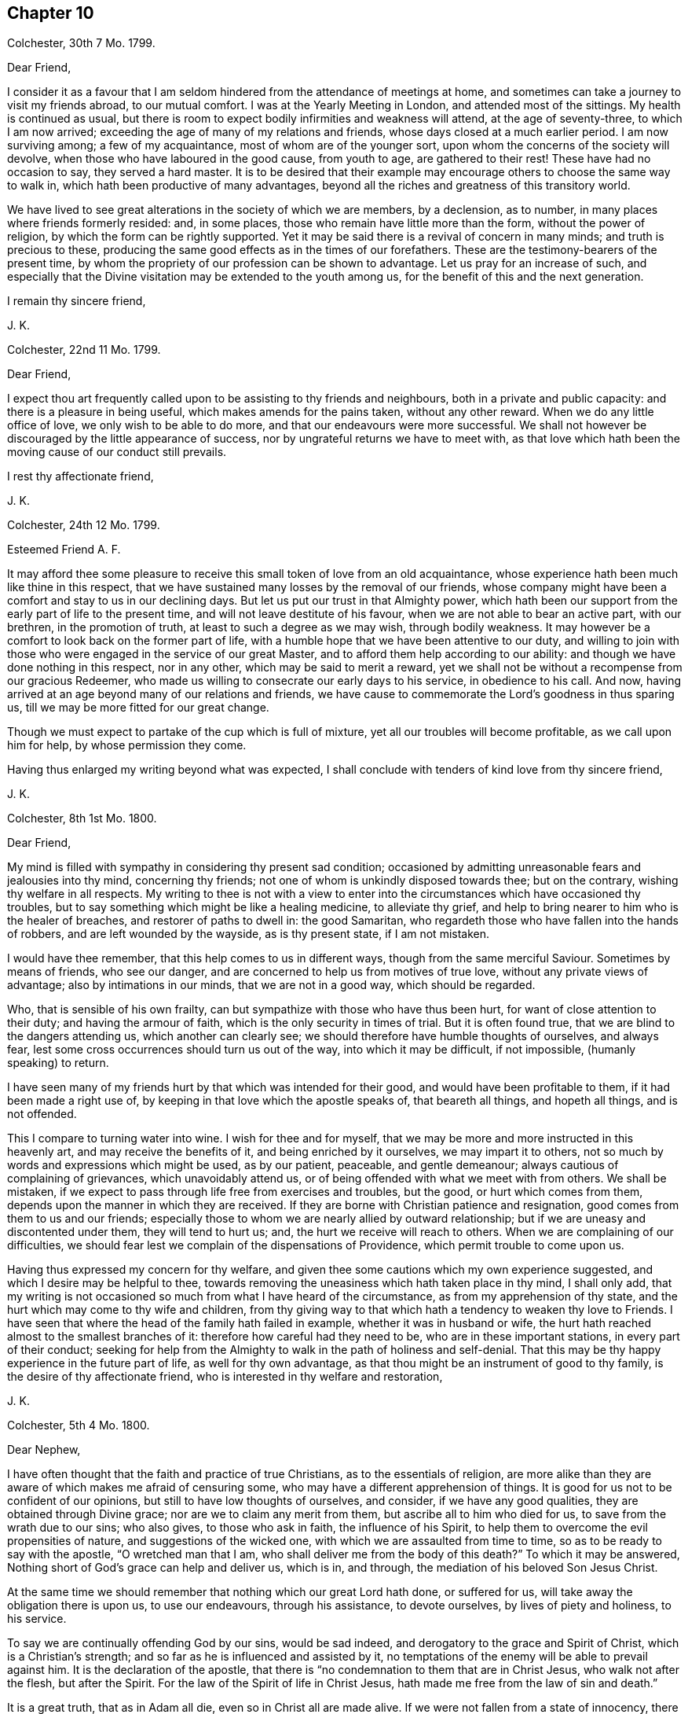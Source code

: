 == Chapter 10

Colchester, 30th 7 Mo. 1799.

Dear Friend,

I consider it as a favour that I am seldom hindered
from the attendance of meetings at home,
and sometimes can take a journey to visit my friends abroad, to our mutual comfort.
I was at the Yearly Meeting in London, and attended most of the sittings.
My health is continued as usual,
but there is room to expect bodily infirmities and weakness will attend,
at the age of seventy-three, to which I am now arrived;
exceeding the age of many of my relations and friends,
whose days closed at a much earlier period.
I am now surviving among; a few of my acquaintance, most of whom are of the younger sort,
upon whom the concerns of the society will devolve,
when those who have laboured in the good cause, from youth to age,
are gathered to their rest!
These have had no occasion to say, they served a hard master.
It is to be desired that their example may encourage
others to choose the same way to walk in,
which hath been productive of many advantages,
beyond all the riches and greatness of this transitory world.

We have lived to see great alterations in the society of which we are members,
by a declension, as to number, in many places where friends formerly resided: and,
in some places, those who remain have little more than the form,
without the power of religion, by which the form can be rightly supported.
Yet it may be said there is a revival of concern in many minds;
and truth is precious to these,
producing the same good effects as in the times of our forefathers.
These are the testimony-bearers of the present time,
by whom the propriety of our profession can be shown to advantage.
Let us pray for an increase of such,
and especially that the Divine visitation may be extended to the youth among us,
for the benefit of this and the next generation.

I remain thy sincere friend,

J+++.+++ K.

Colchester, 22nd 11 Mo. 1799.

Dear Friend,

I expect thou art frequently called upon to be assisting to thy friends and neighbours,
both in a private and public capacity: and there is a pleasure in being useful,
which makes amends for the pains taken, without any other reward.
When we do any little office of love, we only wish to be able to do more,
and that our endeavours were more successful.
We shall not however be discouraged by the little appearance of success,
nor by ungrateful returns we have to meet with,
as that love which hath been the moving cause of our conduct still prevails.

I rest thy affectionate friend,

J+++.+++ K.

Colchester, 24th 12 Mo. 1799.

Esteemed Friend A. F.

It may afford thee some pleasure to receive this small token of love from an old acquaintance,
whose experience hath been much like thine in this respect,
that we have sustained many losses by the removal of our friends,
whose company might have been a comfort and stay to us in our declining days.
But let us put our trust in that Almighty power,
which hath been our support from the early part of life to the present time,
and will not leave destitute of his favour, when we are not able to bear an active part,
with our brethren, in the promotion of truth, at least to such a degree as we may wish,
through bodily weakness.
It may however be a comfort to look back on the former part of life,
with a humble hope that we have been attentive to our duty,
and willing to join with those who were engaged in the service of our great Master,
and to afford them help according to our ability:
and though we have done nothing in this respect, nor in any other,
which may be said to merit a reward,
yet we shall not be without a recompense from our gracious Redeemer,
who made us willing to consecrate our early days to his service,
in obedience to his call.
And now, having arrived at an age beyond many of our relations and friends,
we have cause to commemorate the Lord`'s goodness in thus sparing us,
till we may be more fitted for our great change.

Though we must expect to partake of the cup which is full of mixture,
yet all our troubles will become profitable, as we call upon him for help,
by whose permission they come.

Having thus enlarged my writing beyond what was expected,
I shall conclude with tenders of kind love from thy sincere friend,

J+++.+++ K.

Colchester, 8th 1st Mo. 1800.

Dear Friend,

My mind is filled with sympathy in considering thy present sad condition;
occasioned by admitting unreasonable fears and jealousies into thy mind,
concerning thy friends; not one of whom is unkindly disposed towards thee;
but on the contrary, wishing thy welfare in all respects.
My writing to thee is not with a view to enter into
the circumstances which have occasioned thy troubles,
but to say something which might be like a healing medicine, to alleviate thy grief,
and help to bring nearer to him who is the healer of breaches,
and restorer of paths to dwell in: the good Samaritan,
who regardeth those who have fallen into the hands of robbers,
and are left wounded by the wayside, as is thy present state, if I am not mistaken.

I would have thee remember, that this help comes to us in different ways,
though from the same merciful Saviour.
Sometimes by means of friends, who see our danger,
and are concerned to help us from motives of true love,
without any private views of advantage; also by intimations in our minds,
that we are not in a good way, which should be regarded.

Who, that is sensible of his own frailty,
can but sympathize with those who have thus been hurt,
for want of close attention to their duty; and having the armour of faith,
which is the only security in times of trial.
But it is often found true, that we are blind to the dangers attending us,
which another can clearly see; we should therefore have humble thoughts of ourselves,
and always fear, lest some cross occurrences should turn us out of the way,
into which it may be difficult, if not impossible, (humanly speaking) to return.

I have seen many of my friends hurt by that which was intended for their good,
and would have been profitable to them, if it had been made a right use of,
by keeping in that love which the apostle speaks of, that beareth all things,
and hopeth all things, and is not offended.

This I compare to turning water into wine.
I wish for thee and for myself,
that we may be more and more instructed in this heavenly art,
and may receive the benefits of it, and being enriched by it ourselves,
we may impart it to others, not so much by words and expressions which might be used,
as by our patient, peaceable, and gentle demeanour;
always cautious of complaining of grievances, which unavoidably attend us,
or of being offended with what we meet with from others.
We shall be mistaken, if we expect to pass through life free from exercises and troubles,
but the good, or hurt which comes from them,
depends upon the manner in which they are received.
If they are borne with Christian patience and resignation,
good comes from them to us and our friends;
especially those to whom we are nearly allied by outward relationship;
but if we are uneasy and discontented under them, they will tend to hurt us; and,
the hurt we receive will reach to others.
When we are complaining of our difficulties,
we should fear lest we complain of the dispensations of Providence,
which permit trouble to come upon us.

Having thus expressed my concern for thy welfare,
and given thee some cautions which my own experience suggested,
and which I desire may be helpful to thee,
towards removing the uneasiness which hath taken place in thy mind, I shall only add,
that my writing is not occasioned so much from what I have heard of the circumstance,
as from my apprehension of thy state,
and the hurt which may come to thy wife and children,
from thy giving way to that which hath a tendency to weaken thy love to Friends.
I have seen that where the head of the family hath failed in example,
whether it was in husband or wife,
the hurt hath reached almost to the smallest branches of it:
therefore how careful had they need to be, who are in these important stations,
in every part of their conduct;
seeking for help from the Almighty to walk in the path of holiness and self-denial.
That this may be thy happy experience in the future part of life,
as well for thy own advantage, as that thou might be an instrument of good to thy family,
is the desire of thy affectionate friend,
who is interested in thy welfare and restoration,

J+++.+++ K.

Colchester, 5th 4 Mo. 1800.

Dear Nephew,

I have often thought that the faith and practice of true Christians,
as to the essentials of religion,
are more alike than they are aware of which makes me afraid of censuring some,
who may have a different apprehension of things.
It is good for us not to be confident of our opinions,
but still to have low thoughts of ourselves, and consider, if we have any good qualities,
they are obtained through Divine grace; nor are we to claim any merit from them,
but ascribe all to him who died for us, to save from the wrath due to our sins;
who also gives, to those who ask in faith, the influence of his Spirit,
to help them to overcome the evil propensities of nature,
and suggestions of the wicked one, with which we are assaulted from time to time,
so as to be ready to say with the apostle, "`O wretched man that I am,
who shall deliver me from the body of this death?`"
To which it may be answered, Nothing short of God`'s grace can help and deliver us,
which is in, and through, the mediation of his beloved Son Jesus Christ.

At the same time we should remember that nothing which our great Lord hath done,
or suffered for us, will take away the obligation there is upon us,
to use our endeavours, through his assistance, to devote ourselves,
by lives of piety and holiness, to his service.

To say we are continually offending God by our sins, would be sad indeed,
and derogatory to the grace and Spirit of Christ, which is a Christian`'s strength;
and so far as he is influenced and assisted by it,
no temptations of the enemy will be able to prevail against him.
It is the declaration of the apostle,
that there is "`no condemnation to them that are in Christ Jesus,
who walk not after the flesh, but after the Spirit.
For the law of the Spirit of life in Christ Jesus,
hath made me free from the law of sin and death.`"

It is a great truth, that as in Adam all die, even so in Christ all are made alive.
If we were not fallen from a state of innocency, there would be no need of a Saviour;
yet in our fallen state, it hath pleased the Almighty to take notice of us,
and give us help and comfort, in believing that,
through the merits and intercession of his Son, we have remission of sin: so that,
as the apostle saith, the hand-writing against us is blotted out,
and notwithstanding our unworthiness, we are received into his favour,
on condition that we show by our obedience, we are disposed to accept of so great mercy.

Thus I am led to express my thoughts on these important subjects,
with no view of objecting to what is said in thy letter;
but rather from an apprehension that we agree in all things essential to our happiness;
and,
that it will be the great concern of our minds to experience
a further acquaintance with the benefits of religion.
This I also desire for my beloved niece,
and that you may be united in that bond of true love,
which no cross occurrences of this life, or temporal losses are able to dissolve.

I remain thy affectionate relation and friend,

J+++.+++ K.

Colchester, 3rd 5 Mo. 1800.

Dear friend R. R--ds,

The correspondence between us hath been so pleasant,
that I am unwilling any thing should obstruct it but want of health or ability.
At the same time, there is occasion to desire we may be helped to use this comfort,
with all other outward blessings, which we are in the enjoyment of,
with minds submissive to the dispensations of Providence.

Thy information concerning some of our dear friends is very acceptable.
When we are not able to visit them, it affords pleasure to hear of their welfare.
At times we have to anticipate the comfort which
their bodily presence and conversation might give,
if favoured to meet in this transitory state.
This hath been my experience with regard to many of my friends, to whom:
I am nearly united, if not by outward relationship,
yet in that love which prevails in those whom a harmony of spirit
and likeness of concern hath brought into the same way.
So that we can salute each other as fellow travellers towards a city of rest,
into which such troubles as we meet with here cannot enter;
in which happy place we hope to meet with many of our relations and friends,
and to join the innumerable company of the blessed,
who are gone before us of all generations.
This is beyond human comprehension, yet certain to us, by an eye of faith,
as we continue faithful, and hold fast our integrity to the end.

I am thy sincere friend, nearly united in the Truth,

J+++.+++ K.

Colchester, 18th 8 Mo. 1800.

Dear Friend T. B.

Though some months are passed since the receipt of thy letter,
it hath not been laid by unnoticed.
The regard and esteem which is continued in my mind towards thee and thy dear wife,
inclines me to send this fresh salutation of love.
As the number of my old acquaintance is brought into a narrow compass,
I feel myself more nearly united to those who remain;
so that not only their company is pleasant,
but the remembrance of them often affords comfort,
under the many difficulties and discouragements attending:
and though I am ready to think no one more stands in need of help than myself,
instead of attempting to help others,
yet I cannot easily forbear to drop a word of comfort to my friends,
in whose welfare I am concerned.
Thus I am inclined to say to myself, and to them, "`Let us take courage;
not doubting of the Lord`'s goodness towards us, who hath been our support in times past;
and sanctified our affliction in such a manner,
as that we have gained experience from it:
and some Christian virtues have been increased in us, such as patience, resignation,
contentedness, and humility: with a desire to be more weaned from the love of this world,
and more prepared for the enjoyment of an inheritance in the heavenly kingdom,
whenever it shall please the Lord to remove us from the exercises and troubles of time.`"
With tenders of kind love, I remain thy affectionate friend,

J+++.+++ K.

Colchester, 10th 2 Mo. 1801.

Dear Friend J. B.

In the love and friendship which subsists between us,
as also from the similarity of our concern and exercise,
I am inclined to mention to thee,
that it afforded me pleasure to hear of thy being
engaged in visiting the meetings of friends in London,
and parts adjacent.
I have good hope it will prove to thy own peace,
as also to the benefit of those whom thou mayst be concerned to visit.
I consider it as a favour from our great and good Master,
that he should thus engage our minds; and give us strength in the declining part of life,
to appear among those who are concerned to advocate his cause, which remains to be,
as it always hath been, the best of causes, and his service the best of services:
even the lowest office in his church, and among his people,
is better than to have a place among the greatest of those,
who dwell in the palaces of wickedness.

These are times in which we have not room to expect an exemption from trouble;
if we are favoured to get on our journey heavenward with safety,
it will be the greatest blessing we have to ask:
the present state of the church is such as calls for mourning,
which the living members are sensible of; and ready to say to those who call for joy,
in a land of captivity, "`How can we sing the Lord`'s song in a strange land?`"

Let us, however, exercise patience, and deliverance will come in the Lord`'s time: and,
we shall see,
that the affliction we meet with is not more than is necessary for our good:
we want much refinement; and,
it is not once being in the furnace will make us fit for our great master`'s use;
we must submit to further cleansing, till our will is subjected to the Lord`'s will;
and all is removed which hath a tendency to hinder our more perfect obedience.

May the same heavenly guide be with us to direct our steps,
which hath been our support and direction in time past;
that as the evening of our day approaches, we may know him, who was our morning light,
to be our evening song.

With desires for thy good success and prosperity, through the Lord`'s blessing,
in this and all thy undertakings, I remain thy sincere friend,

J+++.+++ K.

Colchester, 2nd 9 Mo. 1801.

Dear Friend William Pluym of Haarlem.

I am not easy to suppress an inclination which hath attended my mind for some time past,
to write thee a few lines,
upon a token of friendship which hath long subsisted between us.

It hath pleased the Divine goodness to lengthen my days, as also those of my dear wife,
beyond what we have had room to expect;
considering the many bodily ailments to which we are liable,
in common with our fellow sojourners in this vale of tears.
If what I write should come to thy hands, and thou art able to make reply,
it will give me pleasure to be informed of thine, and thy wife`'s welfare,
as also concerning thy sisters.

The favourable opinion I have always had of the inhabitants
of the country where thou resides,
makes it pleasant to hear of their prosperity, especially in a religious sense.

Though there are none of our society remaining among you,
to support the testimonies we have to bear, yet I trust there are many who fear God,
and place their hope of salvation in Jesus Christ, our Lord and Saviour.
This I consider as a fundamental principle of our religion;
with these I desire to be united, let their name,
as to religious profession be what it may.
If we love God, we shall love one another:
it is true that the strife of nations hath a tendency to
obstruct the intercourse which we may be desirous of;
but it cannot break the bond in which we are united,
by means of that inward principle of light and truth,
which hath taken place in our minds.

Thus, when far separated from each other by sea and land,
we become members of Christ`'s church militant on earth,
and shall help to constitute that assembly in heaven, which John speaks of,
that no man could number, of all nations, kindreds, and people, and tongues.
Let us comfort our minds with a hope of partaking of this good,
when time to us here shall be no more.

I trust some information concerning our society, in this nation,
will be acceptable to thee; in some places our number is lessened,
yet in others there is an increase, as to number,
and a revival of religious concern in the minds of many;
so that our meetings are better attended, and good order preserved.
It must however be acknowledged, that we have those among us,
who are little better than bare nominal Christians;
unacquainted with the work of grace in their hearts,
to change them from a state of nature into the heavenly image.

I am informed the meeting of Friends at Pyrmont is increased.
A friend from America lately passed through Colchester, in his way to that country;
he had a view of extending his journey into the southern parts of France, where, we hear,
there is a little society of such who adhere to our principles.
Divers of our friends who were in Holland a few years ago, are deceased:
such as I. Sharpless, Samuel Emlen, William Fry, Samuel Neal, Sarah Grub,
and her husband.

We have had many friends from America upon religious visits to this nation,
who are returned home.
I remain thy sincere friend,

J+++.+++ K.

Colchester, 21st 6 Mo. 1801.

Dear Friend,

I conclude thou art not without a share; of affliction, with others,
who have been persuaded to enter into the same service and warfare,
as good soldiers of Jesus Christ: though we are free from outward molestation,
yet our stations in the church subject us to much labour and exercise,
whilst we have the care of others upon us.
If our present condition is in the ordering of Divine wisdom,
and we are endeavouring to devote our time and talents to the service of our great Lord,
there will be no room for complaint; he is a rich rewarder of them that serve him.

I wish to have these lines received, as a token of love and esteem,
from thy affectionate friend,

J+++.+++ K.

Colchester, 27th 11 Mo. 1801.

Dear Friend,

The treatment thou hast lately met with from the riotous people,
on account of thy not complying with the custom of illuminating thy house,
at the time of public rejoicing,
brings to my remembrance what we have repeatedly experienced on the like occasion:
though it is very unpleasant and alarming, to have our houses thus beset and damaged,
we have no cause to be dissatisfied with our conduct,
when we refuse to comply with this practice.

If we disapprove of the vain customs of the times,
and consider ourselves as raised up to bear testimony to the Truth,
and to be examples of moderation and temperance to our neighbours,
let us be cautious not to countenance them in their proceedings,
but rather suffer their displeasure,
than hurt our consciences by joining with what we disapprove.

It grieves me to hear of the sufferings of my friends,
yet it affords comfort to find there are those,
who will rather submit to loss of their property,
than give up the testimony they have to bear, whether in smaller or greater matters.
And, when we agree in our practice, it tends to bring us near to each other,
and confirms us in the hope that our religious scruples are upon a good bottom.

I thought a few lines might be acceptable to thee on the occasion,
if but to express the friendship between us, from a similarity of our exercise.

I remain with tenders of kind love, thy sincere friend,

J+++.+++ K.

Colchester, 29th 11 Mo. 1801.

Dear Friend,

Not seeing thee, as I had expected, before my return to Colchester,
I am inclined to mention in this way, that since the conversation we had together,
thou hast been frequently in my remembrance; and though I took the liberty, at that time,
to drop some hints to thee in regard to thy conduct,
there seems to be something further in my mind to add, by way of caution,
in thy present situation; which, as I apprehend, is dangerous,
not only from being exposed to the company and conversation
of those who are disposed for liberty,
such as religious young men cannot take with safety,
but from the sprightliness of thy natural disposition,
which may lead thee to a compliance with customs and ways of behaviour,
inconsistent with thy safety, and the peace of thy mind;
besides introducing an acquaintance which may be injurious to thee.

There is no safety for us, whether young or old, in the perilous journey of this life,
but whilst we are watching against the assaults of powerful enemies, such as the world,
our natural inclinations, and Satan; these are going with us wherever we go,
endeavouring to get a place in our minds,
to the overthrow of the kingdom of righteousness and peace,
which God would establish in us, us we adhere to his law.
It would be difficult to tell the harms which come from relaxing the discipline,
which we are called upon to maintain against these enemies of our peace.

We should remember, that great harms often have but small beginnings; and,
that one liberty, from under the cross, leads to another liberty, greater than the first,
(which by reasoning we may make out to be small,) and thus,
many have lost their tenderness and fear;
which through the Divine blessing would have been their preservation.
I hope better things of thee, and that the harms of others will be as warnings to thee:
prevention is better than cure; yet if thou hast suffered loss,
by improper indulgence of any inclination to hurtful things,
and art sensible of thy loss,
be not discouraged from renewing thy endeavours to
regain the ground which hath been lost.
We have a merciful Saviour to look to,
who never rejects those who apply to him in faith and repentance.

With desires for thy preservation in the path which leads to peace and happiness,
in the present life, and in that which is to come, I remain thy sincere friend,

J+++.+++ K.

The good esteem I had for divers of thy relations, now deceased,
with whom I was acquainted, makes me the more interested in thy welfare.

It is to be desired that the offspring of those who hare walked in the Truth,
and been honourable in their day, may walk in the same way,
that the reputation of our society may be preserved from one generation to another,
by the religious orderly conduct of its members.

Colchester, 18th 1 Mo. 1802.

Dear Cousin,

The having so much the approbation of thy friends in the intended connection,
makes me think favourably of it, though I have no knowledge of the person nor family.
I am of opinion that religion, if it hath a due effect,
will do more towards promoting our happiness, than riches,
even if they should greatly increase.
I wish therefore for my friends, that their principal aim might be,
to have their minds enriched with those treasures which are of everlasting duration.

As it hath been thy choice to enter into the strait and narrow way,
which our great Lord and master speaks so favourably of;
I much desire it may be thy concern to persevere in the same:
this I also desire for thy intended companion,
who will find with those who have had experience of it,
that all the ways of piety and holiness, are ways of pleasantness,
and all her paths are peace.

I remain thy affectionate cousin,

J+++.+++ K.

Colchester, 12th 4 Mo. 1802.

Dear Friend,

When trouble attends my friends,
especially those to whom I am nearly united in the Truth,
I am ready to wish it might be in my power to afford them relief,
by personal conversation or otherwise, as there is opportunity.
This occasions my present writing;
having heard of some difficulty which thou hast met with,
for want of the full concurrence of friends in thy religious concern.

It brings to remembrance the disappointments it hath been my lot to meet with,
which have proved to my advantage beyond what I had any expectation of;
so that I begin to be more reconciled to what is permitted
to attend in the dispensations of Divine goodness,
and to resign my concerns to the disposal of him who is more propitious
to my peace than I have any apprehension of.

When success does not attend our endeavours in the degree we may wish for,
then is the time to exercise patience; and this, I hope,
will be thy experience in the present circumstance,
as likewise in all the future occurrences of thy life:
let us get instruction from what is met with, and increase our stock of Christian graces,
which are wanted to fit us for the trials of succeeding times.
The advantage of affliction is,
that it tends to prepare us for what we may have to meet with,
and thus we learn to endure hardness, as good soldiers of Jesus Christ.

Whilst I am writing this, I feel true esteem for thee,
in that love which unites the Lord`'s people beyond outward connections;
and have to say to thee, be not discouraged by what is met with,
nor anxious to discover the cause of this difficulty:
it will prove beneficial to thee in the end, as it becomes thy concern to wait for help,
and instruction from thy gracious Lord and Saviour; who, I doubt not,
hath called thee into his service, and will help thy endeavours for the good of others,
and to thy own spiritual advantage.

I may further say, that, considering how short sighted we are,
there is much room to acquiesce in the various events of life, with a pious submission:
and when we do not obtain that which we may desire to have,
we may obtain that which will be more profitable to us.

I would not repeat things with which thou art well acquainted,
nor be tedious in my remarks.
My view is, to encourage thee to lift up thy head above all the waves of affliction.
Thy submission to all these dispensations will be acceptable to him who marks our steps,
and tries us, in order to make us more acceptable; and, when the work is accomplished,
will receive us into the mansions of bliss.

I salute thee, in much affection, as a fellow traveller in Zion`'s way,
and a fellow-labourer in the gospel of our Lord and Saviour Jesus Christ:
put thy trust in him, and let nothing remove thy confidence in him;
and he that hath begun a good work in thee,
will perfect it to his praise and thy everlasting salvation.

I am thy sincere friend,

J+++.+++ K.

Colchester, 12th 6 Mo. 1802.

Dear Friend,

I am pleased in reading the small work which thou kindly presented to me;
it shows how far the Truth is able to preserve in the midst of affluence,
and what great good comes from the natural abilities with which we are endued,
when sanctified to us, and made use of,
to promote the cause of righteousness in the earth.

It is an occasion of sorrow, in the present time,
to observe many deviations from the plainness and simplicity of our forefathers.
I have thought, that if we keep our places we shall be distinguished from most,
if not all other professors of the Christian name:
not that we are to think others are excluded from the Divine favour
because they do not agree with us as to an outward appearance,
or are in the use of some ceremonies in religion,
which we think not required in these gospel times.
Where we see a Christian-like behaviour, and circumspect walking,
in the fear of the Almighty, there is room to acknowledge such as brethren in Christ,
not being hindered from uniting with them, at least in spirit,
by the different modes which they are brought into by means of education.

Having thus a little deviated from the design of my writing, I shall only add,
that I wish a blessing may attend thy labour of love in this work,
as well as other works, in which thou mayst be engaged for the promotion of Truth: that,
as the time approaches in which thou must bid adieu
to the enjoyments of this transitory life,
thy hopes and expectations may be from those supports and comforts which are to be known
in the favour of him who is the everlasting Father and friend of his people!

My wife joins in kind respects to thee, from thy affectionate friend,

J+++.+++ K.

Colchester, 17th 8 Mo. 1802.

To the Friends Popplein, of Amsterdam,
with other religiously disposed persons who meet
together for the purpose of religious worship,
in the way, wherein they experience edification and comfort to their minds.

Dear Friends,

I have remembered you with much affection, and am inclined to write a few lines,
by way of encouragement to you, in your lonely condition.
I would not have you admit any fears concerning the way you are in,
from the singularity of it,
or because it is disapproved by other professors of the Christian name.
If the advantages of it were more fully known,
I have thought many sincere-hearted enquirers, of the different religious societies,
would choose it, as the way to be instructed and built up in our most holy faith;
not that we should be unkindly disposed towards those who differ from us,
as to the form of public worship, which we are led to approve of.

It is not for us to judge how far others may be acceptable
in their addresses to the Supreme Being:
if we are shown a more spiritual way,
and have to experience the benefits of waiting on the Lord
for renewed help and instruction to our minds,
let us attend to this good practice; considering it is the devotion of the heart,
and not the words we may use, which will render us acceptable to him,
who sees the most secret transactions of the mind.
Some may say we seek for higher attainments than our state of weakness will admit of,
but this is for want of knowing the motives of our conduct.
We expect no greater revelations of the Divine will than are needful
for our instruction and help in the way of Our religious duty;
and this, we think, is most likely to be obtained in quietness,
when the mind is withdrawn from earthly concerns,
and we come to seek for help and counsel from the great head of the church,
and leader of his people, the Lord Jesus Christ.

Having said thus much concerning the way of holding our meetings,
I am inclined to mention my concern,
that your whole conduct may be such as to adorn the profession we make,
as a religious society;
that the prejudices of those who are unkindly disposed towards you may be removed,
by your inoffensive behaviour and friendly disposition towards all men.

In attending to the testimonies we have to bear,
it must be expected that we shall meet with difficulty:
but as we believe they are well grounded,
and the peace of our minds depends upon our observance of them,
we shall not do right to give them up.

When we are awakened to seek after that which may be a stay to our minds,
beyond what a bare outward profession of religion can give,
it is a means of uniting us one to another, and this, I hope, will be your experience:
that as you become convinced of the Truth, and are helped to walk in it,
you may have fellowship one with another,
in the strength of that love which is not produced by earthly motives.

In much affection, and with desires for your welfare, I remain your sincere friend,

J+++.+++ K.

Colchester, 7th 7 Mo. 1803.

Dear Nephew,

I have thought it will be no small favour to us, in these times of commotion,
to be preserved in quietness;
I mean so as not to be over much disturbed in our minds
by the reports and threatenings which are spread about.
The little good we can do will be by our prayers to a gracious Protector and Saviour,
that he will help and protect us from the mischief and harms with
which we are threatened by a nation disposed to hurt us.
If there is a concern to please God, by breaking off from the evil of our ways,
we shall have room to hope He will hear our prayers,
and send forth a deliverer in time of danger;
but if we should persist in ways that are displeasing to him,
we may expect chastisements from his hand, which our transgressions deserve.

I take notice of what thou sayest concerning Luther and Melanchton;
they were eminent men in their time, and, I doubt not, instruments in the Lord`'s hand,
for the good of his church: but it hath been the failing of good men, in different times,
to have unkind thoughts of the societies and people, who,
not being contented with forms and ceremonies in religion,
which they thought were too much rested in, sought for the more substantial part of it.
Such were the baptists in the time of Luther, and the people called Quakers,
of later times; some of whom being carried into extremes by a false zeal,
gave occasion for the whole society to be spoken against.

In some of the writings of pious men, I observe a great dislike to our society,
placing us among the worst sort of enthusiasts;
they form their judgment of us from the unfavourable
accounts they meet with in the writings of our adversaries,
and the misconduct of some which comes under their notice.
When we speak of others, who differ from us in their religious sentiments,
there is need of much caution,
lest the displeasure we feel should proceed from our own spirits,
rather than from the gentle spirit of our Redeemer.
Tenderness towards those who are not of the same judgment,
is becoming us in our state of weakness;
at the same time we must not favour any conduct or principles
which are inconsistent with the purity of the gospel.
When anything appears, which is contrary to this,
it is to be attributed to us in our natural state,
and not to the leadings of Christ`'s spirit.

Having thus increased my letter beyond what I expected,
shall only add that I am thy affectionate uncle,

J+++.+++ K.

Colchester, 30th 7 Mo. 1803.

Dear Friend L. M--y.

I should think myself wanting in gratitude if I omitted
to acknowledge the receipt of thy kind letter,
which came to my hands in London by our friend H. Tuke.
It was comfortable to me to receive such a token of thy love,
when I had not expected to be so continued in thy remembrance.
Though I find want of strength to visit my friends at a distance,
I consider it as a favour,
that the friendship and love towards them remains as in time past.
I doubt not it will be pleasant to thee to be informed,
that our health is continued in a good degree as usual.
My wife accompanied me to London,
and we attended most of the sittings of the yearly meeting.
Though the state of the society, as to its spiritual interest, is not as might be wished,
by the deviation of many from the path of safety, yet we have room to believe there are,
in most places, those in whose minds a right concern hath taken place; by whom,
through the Divine blessing on their endeavours,
the precious cause of Truth may be supported.
As it was not by the wit and wisdom of man that we were formed to be a people,
neither shall we be preserved by it, to the praise of our Lord and Saviour,
but by a dependence upon him for the renewed help of his good spirit.
Not all the rules and orders we may have among us, even if they are according to Truth,
and have their rise in Truth, will be sufficient to support us to our own comfort,
and to the edification of the church, without the help of our Divine Master.
It is therefore to be desired that there may be a
revival of religious concern in the society,
lest the good esteem which was obtained by our forefathers, through their faithfulness,
should be lost; and the form, which was adopted by them upon good ground,
should become of no reputation.

I have not much further to add which may be as pleasing intelligence to thee,
except that we have had several women friends visiting the meetings in our country,
whose labour in the gospel hath been acceptable.
It is to be wished for, that this important concern might rest upon the men,
in a greater degree than hath appeared of late.
Not that I would have any of my dear friends take this weighty business
of the ministry upon them without a suitable concern and qualification;
but if there was more liberty from the concerns of this life,
and a greater dedication of heart,
I am apt to think we should have a greater number engaged
in this sacred office to the further help of the church.

I subscribe myself, with tenders of kind love, thy sincere friend,

J+++.+++ K.

Colchester, 18th 11 Mo. 1803.

Dear Friend,

Thine of the 29th 7 mo.
came to hand, and was acceptable to me, as I wanted to be informed of thy welfare,
after the losses thou hast sustained.

I sympathize with thee in these afflicting dispensations,
and should be glad to say something which might tend to alleviate thy grief.
The experience of many years hath shewn me,
that it is good to seek for resignedness to the Lord`'s will in all times of trouble.

However great thy loss may be, it may not exceed that of some of thy dear friends.
I can say for one,
that there hath not any long time passed without meeting
with that which hath occasioned grief to my mind.
But there is this to comfort us in the loss of our relations and friends,
who we have room to hope are gone well,
that they are removed in the ordering of Divine wisdom, from a state of trial,
into the realms of everlasting peace.
In looking towards this land, we are helped to bear the evils of life,
and to commit our cares and concerns into the hands of our merciful Saviour,
not questioning his goodness,
even if he should hand to us a cup which is full of bitterness.

Though thou hast not reached to my age, we may consider thee as far advanced in years,
with my dear wife, who is now about sixty-eight, and I am near to nine years older.
When we look back upon time past, and think of the many changes we have seen,
it may fill our minds with wonder; also with thankfulness,
in that it hath pleased the Almighty thus to give us an opportunity of improvement,
by the exercise of those good qualities which tend to fit us for our last change.

From thy affectionate friend,

J+++.+++ K.

Colchester, 7th 2 Mo. 1805.

Dear Friend R. C--r,

I have received thy kind letter, with the account of subscriptions,
for the further help of the poor widows.
I consider myself much obliged to thee for this fresh mark of thy friendship,
as also for the concern and sympathy thou expresses at the
loss I have met with in the death of my dear wife:
we had lived together about forty years, in great harmony,
so that the want of her good company and help, in my far advanced years,
is sensibly felt.
I have this testimony to give concerning her, that she was a religiously disposed woman,
of exemplary conduct, and much beloved by her friends and neighbours,
whose welfare she was constantly using endeavours to promote:
the benevolence of her mind was increasing as she
drew near the conclusion of her time here.

Her removal was in about ten hours after being taken with a palsy,
which soon deprived her of speech, except saying to a relation, who was near,
"`Be not disturbed, I am quite easy;`" meaning, no doubt, as to the state of her mind.
She departed this life about ten at night, in great quietness and peace; and, I trust,
it may be said, rested sweetly in the Lord.
Her amiable disposition, which I well knew,
had endeared her to me beyond what words can express:
and there is a sweet memorial of her good qualities imprinted on my mind,
not easily to be erased.
As it hath thus pleased the Lord to separate us,
by whose good Providence we were joined together, I desire to be resigned to his will,
without complaining of this or any other affliction, which he may permit to attend.
There is this hope, that, after a few fleeting moments,
we shall have to meet again in those mansions of rest and peace, where no troubles,
like them of this life, can reach us!

My cousin A. D. joins in kind love to thee, from thy affectionate friend,

J+++.+++ K.

The following short character of my dear wife is
taken from the Ipswich Journal of January 19th,
1805.

On the 5th Inst, died in Colchester, after a short illness, Ann Kendall,
the wife of John Kendall, aged about seventy, one of the people called Quakers,
sincerely lamented by the poor and a numerous acquaintance.
Those who knew her best are most sensible of the worth of her character!
She was a woman of a humble and retired turn of mind, of unfeigned piety,
one who sincerely regarded all who walked in the ways of Truth and Righteousness:
her house was always open for the reception of her friends,
especially those who came with a message of peace,
whom she esteemed for their work`'s sake; and who could say of her,
as the apostle said of Phebe, "`She hath been a succourer of many, and of me also.`"

The benevolence of her mind appeared on every proper occasion; and, more especially,
in that well-known charity in the town of Colchester,
an alms-house for the benefit of poor widows, which she was the means of establishing.

Colchester, 11th 10 Mo. 1804.

Dear Friend,

I have nothing in particular to inform thee of, concerning thy late publications,
except that I have endeavoured to make use of them, as there was occasion.
Many valuable works have been published of late,
tending to promote the cause of religion; and I hope they will be productive of good,
as a check to that undue liberty which hath taken place in the minds of many,
and from which our society is not exempt.
I am often troubled to see the appearance of many
of the young people among us as to their dress,
so much unlike our friends in early times: it makes me fear,
that the good testimonies we have to bear to the world will come to be lost among us;
so that the Lord`'s complaint by the prophet, concerning Israel, may be taken up,
"`This people have I formed for myself, they will show forth my praise.
But thou hast not called upon me, O Jacob! but thou hast been weary of me, O Israel.`"

These thoughts have occurred to me, in writing to a friend, with whom I can be free:
at the same time I desire to be cautious,
not to lay an improper stress on the outward appearance; which, however plain and simple,
will not recommend us to the favour of him who judges not after the sight of the eye,
but looks at the heart.
I think, however, as religion takes place in the mind, it will lead us to much plainness,
and keep us from altering our dress, from time to time,
according to the fashions of the times; as also from a conformity to customs and ways,
which our forefathers were led to decline.

In the same love which hath prevailed in our minds towards each other,
and likeness of disposition, for promoting the welfare of our friends,
and mankind in general, as ability was given, I remain thy affectionate friend,

J+++.+++ K.

Dear Nephew,

My engagements are not such as to make me forget my old friends;
neither am I indifferent as to maintaining the friendship of those I love.
I desire we may be closely united in that precious
Truth which hath been the means of our acquaintance.
The saying of the apostle frequently occurs to me; "`If ye walk in the light,
as God is in the light, then have ye the fellowship one with another.`"

Without this, I have thought, there is no true fellowship to be known,
however much we may agree in the observance of rites and ceremonies.
The church of Christ consists not of all those who are called by his name,
but of such who are united to him, in a spiritual relation,
by means of obedience to the dictates of his good spirit in their minds.

With regard to the difficulties of the present time, which thou takes notice of,
I have thought it will be a great advantage to us to be kept in quietness,
endeavouring to act, consistently with our profession, as peaceable subjects,
who pray for the welfare of the government under which we are placed.
If troubles should be permitted to attend, it will be good for us to exercise patience,
and say with pious Job, "`The Lord gave, and the Lord hath taken away,
blessed be the name of the Lord.`"

It is a cause of comfort to consider, that there are among us many pious persons,
who are imploring the Divine favour as a remnant of that love, and fear of God;
for whose sake the judgments, which been threatened, may be averted.

I remain, with tenders of kind love, in which my wife joins, thy affectionate uncle,

J+++.+++ K.

It may give thee pleasure to hear that our charity
for poor widows hath succeeded beyond expectation.
There are in the houses eight women,
the widows of poor men who died in the charity of Arthur Winsley.
A neighbour hath left to it, by will, upwards of five hundred pounds,
and another neighbour two hundred pounds;
these bequests have enabled us to enlarge the weekly allowance to the widows.
